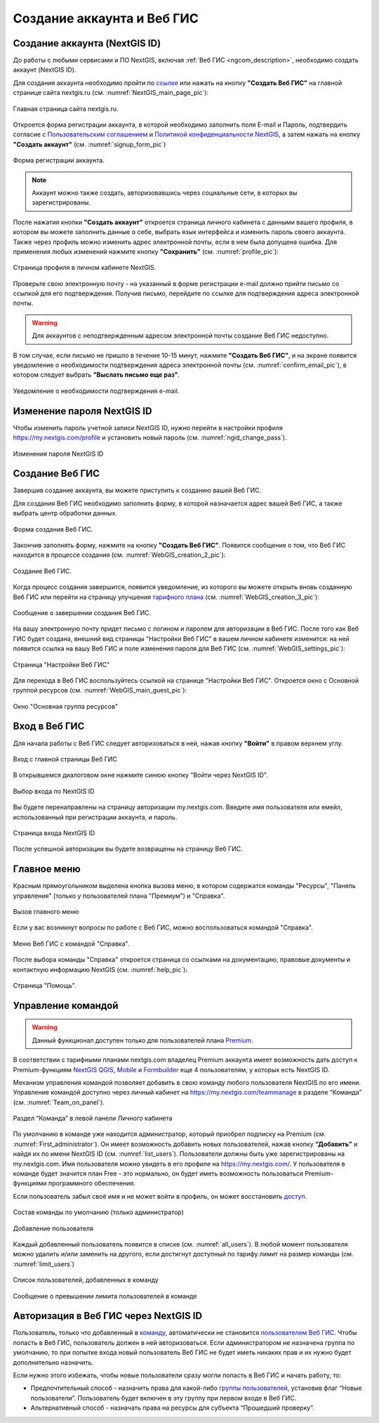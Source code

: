 .. _ngcom_create:

Создание аккаунта и Вeб ГИС
===========================

.. _ngcom_create_account:

Создание аккаунта (NextGIS ID)
------------------------------

До работы с любыми сервисами и ПО NextGIS, включая :ref:`Веб ГИС <ngcom_description>`, необходимо создать аккаунт (NextGIS ID).

Для создания аккаунта необходимо пройти по `ссылке <https://my.nextgis.com/signup/?next=/webgis/>`_ или нажать на 
кнопку **"Создать Веб ГИС"** на главной странице сайта nextgis.ru (см. :numref:`NextGIS_main_page_pic`): 

.. figure:: _static/NextGIS_main_page.png
   :name: NextGIS_main_page_pic
   :align: center
   :width: 16cm

   Главная страница сайта nextgis.ru.

Откроется форма регистрации аккаунта, в которой необходимо заполнить поля E-mail и Пароль, подтвердить согласие с `Пользовательским соглашением <http://nextgis.ru/terms>`_ и `Политикой конфиденциальности NextGIS <http://nextgis.ru/privacy>`_, а затем нажать на кнопку **"Создать аккаунт"** (см. :numref:`signup_form_pic`)

.. figure:: _static/Signup_form.png
   :name: signup_form_pic
   :align: center
   :width: 16cm    

   Форма регистрации аккаунта.

.. note::

   Аккаунт можно также создать, авторизовавшись через социальные сети, в которых вы зарегистрированы.

После нажатия кнопки **"Создать аккаунт"** откроется страница личного кабинета с данными вашего профиля, в котором вы можете заполнить данные о себе, выбрать язык интерфейса и изменить пароль своего аккаунта. 
Также через профиль можно изменить адрес электронной почты, если в нем была допущена ошибка.
Для применения любых изменений нажмите кнопку **"Сохранить"** (см. :numref:`profile_pic`): 

.. figure:: _static/Profile_ru.png
   :name: profile_pic
   :align: center
   :width: 16cm    
  
   Страница профиля в личном кабинете NextGIS.
   
Проверьте свою электронную почту - на указанный в форме регистрации e-mail должно прийти письмо со ссылкой для его подтверждения. Получив письмо, перейдите по ссылке для подтверждения адреса электронной почты. 

.. warning::

   Для аккаунтов с неподтвержденным адресом электронной почты создание Веб ГИС недоступно.

В том случае, если письмо не пришло в течение 10-15 минут, нажмите **"Создать Веб ГИС"**, и на экране появится уведомление о необходимости подтверждения адреса электронной почты (см. :numref:`confirm_email_pic`), в котором следует выбрать **"Выслать письмо еще раз"**.

.. figure:: _static/Confirm_email_ru.png
   :name: confirm_email_pic
   :align: center
   :width: 16cm    

   Уведомление о необходимости подтверждения e-mail.


.. _ngcom_ngid_change_password:

Изменение пароля NextGIS ID
---------------------------

Чтобы изменить пароль учетной записи NextGIS ID, нужно перейти в настройки профиля https://my.nextgis.com/profile и установить новый пароль (см. :numref:`ngid_change_pass`).

.. figure:: _static/ngid_change_pass_ru.png
   :name: ngid_change_pass
   :align: center
   :width: 16cm    

   Изменения пароля NextGIS ID

.. _ngcom_create_webgis:

Создание Веб ГИС
-----------------

Завершив создание аккаунта, вы можете приступить к созданию вашей Веб ГИС.

Для создания Веб ГИС необходимо заполнить форму, в которой назначается адрес вашей Веб ГИС, а также выбрать центр обработки данных.

.. figure:: _static/WebGIS_creation_1_ru.png
   :name: WebGIS_creation_1_pic
   :align: center
   :width: 16cm    

   Форма создания Веб ГИС.

Закончив заполнять форму, нажмите на кнопку **"Создать Веб ГИС"**.
Появится сообщение о том, что Веб ГИС находится в процессе создания (см. :numref:`WebGIS_creation_2_pic`): 

.. figure:: _static/WebGIS_creation_2_ru.png
   :name: WebGIS_creation_2_pic
   :align: center
   :width: 16cm     

   Создание Веб ГИС.

Когда процесс создания завершится, появится уведомление, из которого вы можете открыть вновь созданную Веб ГИС или перейти на страницу улучшения `тарифного плана <http://nextgis.ru/nextgis-com/plans>`_ (см. :numref:`WebGIS_creation_3_pic`):
 

.. figure:: _static/WebGIS_creation_3_ru.png
   :name: WebGIS_creation_3_pic
   :align: center
   :width: 16cm    

   Сообщение о завершении создания Веб ГИС.

На вашу электронную почту придет письмо с логином и паролем для авторизации в Веб ГИС.
После того как Веб ГИС будет создана, внешний вид страницы "Настройки Веб ГИС" в вашем личном кабинете изменится: на ней появится ссылка на вашу Веб ГИС и поле изменения пароля для Веб ГИС (см. :numref:`WebGIS_settings_pic`):

.. figure:: _static/WebGIS_settings_ru.png
   :name: WebGIS_settings_pic
   :align: center
   :width: 16cm     

   Страница "Настройки Веб ГИС"

Для перехода в Веб ГИС воспользуйтесь ссылкой на странице "Настройки Веб ГИС". Откроется окно с Основной группой ресурсов (см. :numref:`WebGIS_main_guest_pic`): 

.. figure:: _static/WebGIS_main_guest_ru.png
   :name: WebGIS_main_guest_pic
   :align: center
   :width: 16cm    

   Окно "Основная группа ресурсов"
      

.. _ngcom_webgis_signin:

Вход в Веб ГИС
--------------

Для начала работы с Веб ГИС следует авторизоваться в ней, нажав кнопку **"Войти"** в правом верхнем углу.

.. figure:: _static/ngweb_before_signin_ru.png
   :name: ngweb_before_signin_pic
   :align: center
   :width: 16cm
   
   Вход с главной страницы Веб ГИС

В открывшемся диалоговом окне нажмите синюю кнопку "Войти через NextGIS ID".

.. figure:: _static/ngweb_signin_nextgisid_ru.png
   :name: ngweb_signin_nextgisid_pic
   :align: center
   :width: 16cm
   
   Выбор входа по NextGIS ID

Вы будете перенаправлены на страницу авторизации my.nextgis.com. Введите имя пользователя или емейл, использованный при регистрации аккаунта, и пароль. 

.. figure:: _static/ngweb_nextgisid_ru.png
   :name: ngweb_nextgisid_pic
   :align: center
   :width: 12cm
   
   Страница входа NextGIS ID

После успешной авторизации вы будете возвращены на страницу Веб ГИС.


.. _ngcom_main_menu:

Главное меню
------------

Красным прямоугольником выделена кнопка вызова меню, в котором содержатся команды "Ресурсы", "Панель управления" (только у пользователей плана "Премиум") и "Справка".

.. figure:: _static/WebGIS_main_ru.png
   :name: WebGIS_main_pic
   :align: center
   :width: 16cm    

   Вызов главного меню

Если у вас возникнут вопросы по работе с Веб ГИС, можно воспользоваться командой "Справка". 

.. figure:: _static/WebGIS_menu_ru.png
   :name: WebGIS_menu_pic
   :align: center
   :width: 16cm    

   Меню Веб ГИС с командой "Справка".

После выбора команды "Справка" откроется страница со ссылками на документацию, правовые документы и контактную информацию NextGIS (см. :numref:`help_pic`): 

.. figure:: _static/Help_ru.png
   :name: help_pic
   :align: center
   :width: 16cm     

   Страница "Помощь".
   

.. _ngcom_team_management:

Управление командой
-------------------

.. warning::
   Данный функционал доступен только для пользователей плана `Premium <http://nextgis.ru/nextgis-com/plans>`_.
   

В соответствии с тарифными планами nextgis.com владелец Premium аккаунта имеет возможность дать доступ к Premium-функциям `NextGIS QGIS <https://nextgis.ru/nextgis-qgis#pro>`_, `Mobile <https://nextgis.ru/nextgis-mobile#pro>`_ и `Formbuilder <https://nextgis.ru/nextgis-formbuilder#pro>`_ еще 4 пользователям, у которых есть NextGIS ID.

Механизм управления командой позволяет добавить в свою команду любого пользователя NextGIS по его имени. Управление командой доступно через личный кабинет на https://my.nextgis.com/teammanage в разделе “Команда” (см. :numref:`Team_on_panel`).

.. figure:: _static/Team_on_panel_ru.png
   :name: Team_on_panel
   :align: center
   :width: 7cm    

   Раздел “Команда” в левой панели Личного кабинета
   
По умолчанию в команде уже находится администратор, который приобрел подписку на Premium (см. :numref:`First_administrator`). Он имеет возможность добавить новых пользователей, нажав кнопку **“Добавить”** и найдя их по имени NextGIS ID (см. :numref:`list_users`). Пользователи должны быть уже зарегистрированы на my.nextgis.com. Имя пользователя можно увидеть в его профиле на https://my.nextgis.com/. У пользователя в команде будет значится план Free - это нормально, он будет иметь возможность пользоваться Premium-функциями программного обеспечения.

Если пользователь забыл своё имя и не может войти в профиль, он может восстановить `доступ <https://docs.nextgis.ru/docs_ngcom/source/faq_webgis.html#nextgis-id>`_.

.. figure:: _static/First_administrator_ru.png
   :name: First_administrator
   :align: center
   :width: 16cm    

   Состав команды по умолчанию (только администратор)
   
   
.. figure:: _static/list_users.png
   :name: list_users
   :align: center
   :width: 14cm    

   Добавление пользователя
   
   
Каждый добавленный пользователь появится в списке (см. :numref:`all_users`). В любой момент пользователя можно удалить и/или заменить на другого, если достигнут доступный по тарифу лимит на размер команды (см. :numref:`limit_users`)

.. figure:: _static/all_users_ru.png
   :name: all_users
   :align: center
   :width: 16cm    

   Список пользователей, добавленных в команду
   
   
.. figure:: _static/limit_users.png
   :name: limit_users
   :align: center
   :width: 12cm    

   Сообщение о превышении лимита пользователей в команде


.. _ngcom_auth_id_webgis:

Авторизация в Веб ГИС через NextGIS ID
--------------------------------------

Пользователь, только что добавленный в `команду <https://docs.nextgis.ru/docs_ngcom/source/create.html#ngcom-team-management>`_, автоматически не становится `пользователем Веб ГИС <https://docs.nextgis.ru/docs_ngweb/source/admin_tasks.html#id5>`_. Чтобы попасть в Веб ГИС, пользователь должен в ней авторизоваться. Если администратором не назначена группа по умолчанию, то при попытке входа новый пользователь Веб ГИС не будет иметь никаких прав и их нужно будет дополнительно назначить. 

Если нужно этого избежать, чтобы новые пользователи сразу могли попасть в Веб ГИС и начать работу, то:

* Предпочтительный способ - назначить права для какой-либо `группы пользователей <https://docs.nextgis.ru/docs_ngweb/source/admin_tasks.html#ngw-create-group>`_, установив флаг “Новые пользователи”. Пользователь будет включен в эту группу при первом входе в Веб ГИС.
* Альтернативный способ - назначать права на ресурсы для субъекта “Прошедший проверку”.
